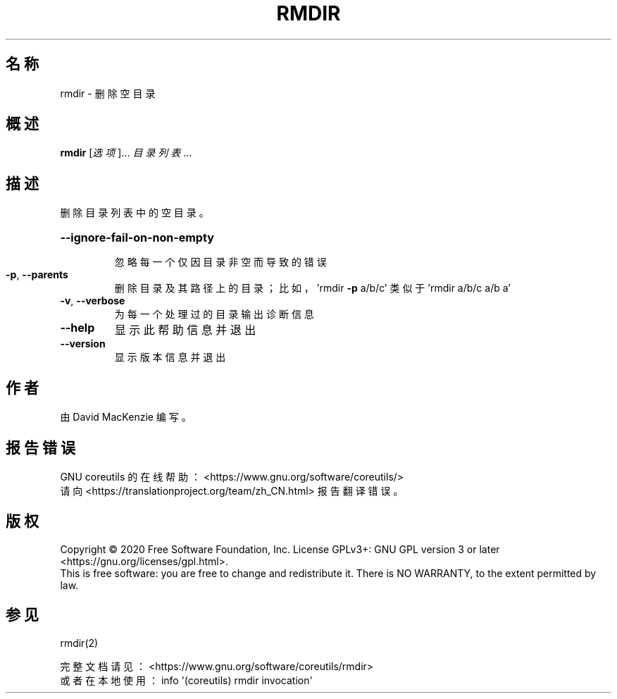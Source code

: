 .\" DO NOT MODIFY THIS FILE!  It was generated by help2man 1.47.3.
.\"*******************************************************************
.\"
.\" This file was generated with po4a. Translate the source file.
.\"
.\"*******************************************************************
.TH RMDIR 1 2020年三月 "GNU coreutils 8.32" 用户命令
.SH 名称
rmdir \- 删除空目录
.SH 概述
\fBrmdir\fP [\fI\,选项\/\fP]... \fI\,目录列表\/\fP...
.SH 描述
.\" Add any additional description here
.PP
删除目录列表中的空目录。
.HP
\fB\-\-ignore\-fail\-on\-non\-empty\fP
.IP
忽略每一个仅因目录非空而导致的错误
.IP

.TP 
\fB\-p\fP, \fB\-\-parents\fP
删除目录及其路径上的目录；比如，'rmdir \fB\-p\fP a/b/c' 类似于 'rmdir a/b/c a/b a'
.TP 
\fB\-v\fP, \fB\-\-verbose\fP
为每一个处理过的目录输出诊断信息
.TP 
\fB\-\-help\fP
显示此帮助信息并退出
.TP 
\fB\-\-version\fP
显示版本信息并退出
.SH 作者
由 David MacKenzie 编写。
.SH 报告错误
GNU coreutils 的在线帮助： <https://www.gnu.org/software/coreutils/>
.br
请向 <https://translationproject.org/team/zh_CN.html> 报告翻译错误。
.SH 版权
Copyright \(co 2020 Free Software Foundation, Inc.  License GPLv3+: GNU GPL
version 3 or later <https://gnu.org/licenses/gpl.html>.
.br
This is free software: you are free to change and redistribute it.  There is
NO WARRANTY, to the extent permitted by law.
.SH 参见
rmdir(2)
.PP
.br
完整文档请见： <https://www.gnu.org/software/coreutils/rmdir>
.br
或者在本地使用： info \(aq(coreutils) rmdir invocation\(aq
